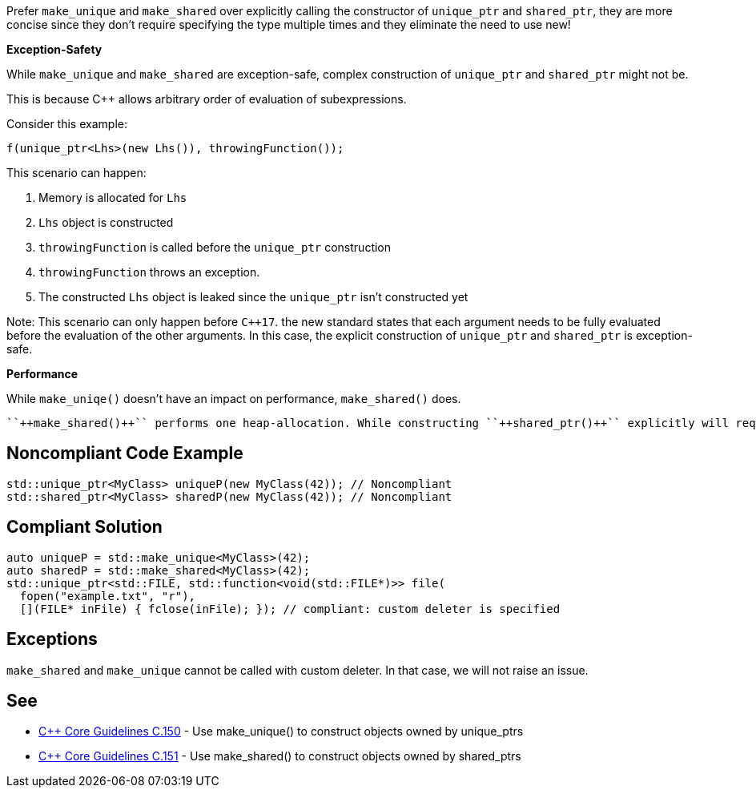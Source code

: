 Prefer ``++make_unique++`` and ``++make_shared++`` over explicitly calling the constructor of ``++unique_ptr++`` and ``++shared_ptr++``, they are more concise since they don't require specifying the type multiple times and they eliminate the need to use new!


*Exception-Safety*


While ``++make_unique++`` and ``++make_shared++`` are exception-safe, complex construction of ``++unique_ptr++`` and ``++shared_ptr++`` might not be.


This is because {cpp} allows arbitrary order of evaluation of subexpressions.


Consider this example:

----
f(unique_ptr<Lhs>(new Lhs()), throwingFunction());
----


This scenario can happen:


. Memory is allocated for ``++Lhs++``
. ``++Lhs++`` object is constructed
. ``++throwingFunction++`` is called before the ``++unique_ptr++`` construction
. ``++throwingFunction++`` throws an exception.
. The constructed ``++Lhs++`` object is leaked since the ``++unique_ptr++`` isn't constructed yet

Note: This scenario can only happen before ``{cpp}17``. the new standard states that each argument needs to be fully evaluated before the evaluation of the other arguments. In this case, the explicit construction of ``++unique_ptr++`` and ``++shared_ptr++`` is exception-safe.


*Performance*


While ``++make_uniqe()++`` doesn't have an impact on performance, ``++make_shared()++`` does.

 ``++make_shared()++`` performs one heap-allocation. While constructing ``++shared_ptr()++`` explicitly will require two: one for the object being managed and the other for the control block that stores data about the ref-counts and the ``++shared_ptr()++`` deleter.


== Noncompliant Code Example

----
std::unique_ptr<MyClass> uniqueP(new MyClass(42)); // Noncompliant
std::shared_ptr<MyClass> sharedP(new MyClass(42)); // Noncompliant
----


== Compliant Solution

----
auto uniqueP = std::make_unique<MyClass>(42);
auto sharedP = std::make_shared<MyClass>(42);
std::unique_ptr<std::FILE, std::function<void(std::FILE*)>> file(
  fopen("example.txt", "r"),
  [](FILE* inFile) { fclose(inFile); }); // compliant: custom deleter is specified
----


== Exceptions

``++make_shared++`` and ``++make_unique++`` cannot be called with custom deleter. In that case, we will not raise an issue.


== See

* https://github.com/isocpp/CppCoreGuidelines/blob/c553535fb8dda2839d13ab5f807ffbc66b63d67b/CppCoreGuidelines.md#c150-use-make_unique-to-construct-objects-owned-by-unique_ptrs[{cpp} Core Guidelines C.150] - Use make_unique() to construct objects owned by unique_ptrs
* https://github.com/isocpp/CppCoreGuidelines/blob/c553535fb8dda2839d13ab5f807ffbc66b63d67b/CppCoreGuidelines.md#c151-use-make_shared-to-construct-objects-owned-by-shared_ptrs[{cpp} Core Guidelines C.151] - Use make_shared() to construct objects owned by shared_ptrs

